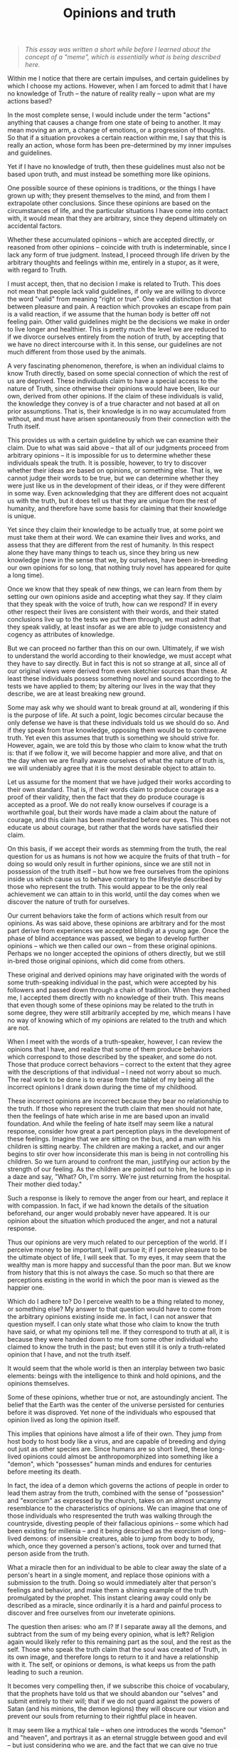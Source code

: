 :PROPERTIES:
:ID:       C05CC5BD-2B9A-4E5A-B7D8-EB875454E26C
:SLUG:     opinions-and-truth
:END:
#+filetags: :essays:
#+title: Opinions and truth

#+BEGIN_QUOTE
/This essay was written a short while before I learned about the concept
of a "meme", which is essentially what is being described here./

#+END_QUOTE

Within me I notice that there are certain impulses, and certain
guidelines by which I choose my actions. However, when I am forced to
admit that I have no knowledge of Truth -- the nature of reality really
-- upon what are my actions based?

In the most complete sense, I would include under the term "actions"
anything that causes a change from one state of being to another. It may
mean moving an arm, a change of emotions, or a progression of thoughts.
So that if a situation provokes a certain reaction within me, I say that
this is really an action, whose form has been pre-determined by my inner
impulses and guidelines.

Yet if I have no knowledge of truth, then these guidelines must also not
be based upon truth, and must instead be something more like opinions.

One possible source of these opinions is traditions, or the things I
have grown up with; they present themselves to the mind, and from them I
extrapolate other conclusions. Since these opinions are based on the
circumstances of life, and the particular situations I have come into
contact with, it would mean that they are arbitrary, since they depend
ultimately on accidental factors.

Whether these accumulated opinions -- which are accepted directly, or
reasoned from other opinions -- coincide with truth is indeterminable,
since I lack any form of true judgment. Instead, I proceed through life
driven by the arbitrary thoughts and feelings within me, entirely in a
stupor, as it were, with regard to Truth.

I must accept, then, that no decision I make is related to Truth. This
does not mean that people lack valid guidelines, if only we are willing
to divorce the word "valid" from meaning "right or true". One valid
distinction is that between pleasure and pain. A reaction which provokes
an escape from pain is a valid reaction, if we assume that the human
body is better off not feeling pain. Other valid guidelines might be the
decisions we make in order to live longer and healthier. This is pretty
much the level we are reduced to if we divorce ourselves entirely from
the notion of truth, by accepting that we have no direct intercourse
with it. In this sense, our guidelines are not much different from those
used by the animals.

A very fascinating phenomenon, therefore, is when an individual claims
to know Truth directly, based on some special connection of which the
rest of us are deprived. These individuals claim to have a special
access to the nature of Truth, since otherwise their opinions would have
been, like our own, derived from other opinions. If the claim of these
individuals is valid, the knowledge they convey is of a true character
and not based at all on prior assumptions. That is, their knowledge is
in no way accumulated from without, and must have arisen spontaneously
from their connection with the Truth itself.

This provides us with a certain guideline by which we can examine their
claim. Due to what was said above -- that all of our judgments proceed
from arbitrary opinions -- it is impossible for us to determine whether
these individuals speak the truth. It is possible, however, to try to
discover whether their ideas are based on opinions, or something else.
That is, we cannot judge their words to be true, but we can determine
whether they were just like us in the development of their ideas, or if
they were different in some way. Even acknowledging that they are
different does not acquaint us with the truth, but it does tell us that
they are unique from the rest of humanity, and therefore have some basis
for claiming that their knowledge is unique.

Yet since they claim their knowledge to be actually true, at some point
we must take them at their word. We can examine their lives and works,
and assess that they are different from the rest of humanity. In this
respect alone they have many things to teach us, since they bring us new
knowledge (new in the sense that we, by ourselves, have been in-breeding
our own opinions for so long, that nothing truly novel has appeared for
quite a long time).

Once we know that they speak of new things, we can learn from them by
setting our own opinions aside and accepting what they say. If they
claim that they speak with the voice of truth, how can we respond? If in
every other respect their lives are consistent with their words, and
their stated conclusions live up to the tests we put them through, we
must admit that they speak validly, at least insofar as we are able to
judge consistency and cogency as attributes of knowledge.

But we can proceed no farther than this on our own. Ultimately, if we
wish to understand the world according to their knowledge, we must
accept what they have to say directly. But in fact this is not so
strange at all, since all of our original views were derived from even
sketchier sources than these. At least these individuals possess
something novel and sound according to the tests we have applied to
them; by altering our lives in the way that they describe, we are at
least breaking new ground.

Some may ask why we should want to break ground at all, wondering if
this is the purpose of life. At such a point, logic becomes circular
because the only defense we have is that these individuals told us we
should do so. And if they speak from true knowledge, opposing them would
be to contravene truth. Yet even this assumes that truth is something we
should strive for. However, again, we are told this by those who claim
to know what the truth is: that if we follow it, we will become happier
and more alive, and that on the day when we are finally aware ourselves
of what the nature of truth is, we will undeniably agree that it is the
most desirable object to attain to.

Let us assume for the moment that we have judged their works according
to their own standard. That is, if their words claim to produce courage
as a proof of their validity, then the fact that they do produce courage
is accepted as a proof. We do not really know ourselves if courage is a
worthwhile goal, but their words have made a claim about the nature of
courage, and this claim has been manifested before our eyes. This does
not educate us about courage, but rather that the words have satisfied
their claim.

On this basis, if we accept their words as stemming from the truth, the
real question for us as humans is not how we acquire the fruits of that
truth -- for doing so would only result in further opinions, since we
are still not in possession of the truth itself -- but how we free
ourselves from the opinions inside us which cause us to behave contrary
to the lifestyle described by those who represent the truth. This would
appear to be the only real achievement we can attain to in this world,
until the day comes when we discover the nature of truth for ourselves.

Our current behaviors take the form of actions which result from our
opinions. As was said above, these opinions are arbitrary and for the
most part derive from experiences we accepted blindly at a young age.
Once the phase of blind acceptance was passed, we began to develop
further opinions -- which we then called our own -- from these original
opinions. Perhaps we no longer accepted the opinions of others directly,
but we still in-bred those original opinions, which did come from
others.

These original and derived opinions may have originated with the words
of some truth-speaking individual in the past, which were accepted by
his followers and passed down through a chain of tradition. When they
reached me, I accepted them directly with no knowledge of their truth.
This means that even though some of these opinions may be related to the
truth in some degree, they were still arbitrarily accepted by me, which
means I have no way of knowing which of my opinions are related to the
truth and which are not.

When I meet with the words of a truth-speaker, however, I can review the
opinions that I have, and realize that some of them produce behaviors
which correspond to those described by the speaker, and some do not.
Those that produce correct behaviors -- correct to the extent that they
agree with the descriptions of that individual -- I need not worry about
so much. The real work to be done is to erase from the tablet of my
being all the incorrect opinions I drank down during the time of my
childhood.

These incorrect opinions are incorrect because they bear no relationship
to the truth. If those who represent the truth claim that men should not
hate, then the feelings of hate which arise in me are based upon an
invalid foundation. And while the feeling of hate itself may seem like a
natural response, consider how great a part perception plays in the
development of these feelings. Imagine that we are sitting on the bus,
and a man with his children is sitting nearby. The children are making a
racket, and our anger begins to stir over how inconsiderate this man is
being in not controlling his children. So we turn around to confront the
man, justifying our action by the strength of our feeling. As the
children are pointed out to him, he looks up in a daze and say, "What?
Oh, I'm sorry. We're just returning from the hospital. Their mother died
today."

Such a response is likely to remove the anger from our heart, and
replace it with compassion. In fact, if we had known the details of the
situation beforehand, our anger would probably never have appeared. It
is our opinion about the situation which produced the anger, and not a
natural response.

Thus our opinions are very much related to our perception of the world.
If I perceive money to be important, I will pursue it; if I perceive
pleasure to be the ultimate object of life, I will seek that. To my
eyes, it may seem that the wealthy man is more happy and successful than
the poor man. But we know from history that this is not always the case.
So much so that there are perceptions existing in the world in which the
poor man is viewed as the happier one.

Which do I adhere to? Do I perceive wealth to be a thing related to
money, or something else? My answer to that question would have to come
from the arbitrary opinions existing inside me. In fact, I can not
answer that question myself. I can only state what those who claim to
know the truth have said, or what my opinions tell me. If they
correspond to truth at all, it is because they were handed down to me
from some other individual who claimed to know the truth in the past;
but even still it is only a truth-related opinion that I have, and not
the truth itself.

It would seem that the whole world is then an interplay between two
basic elements: beings with the intelligence to think and hold opinions,
and the opinions themselves.

Some of these opinions, whether true or not, are astoundingly ancient.
The belief that the Earth was the center of the universe persisted for
centuries before it was disproved. Yet none of the individuals who
espoused that opinion lived as long the opinion itself.

This implies that opinions have almost a life of their own. They jump
from host body to host body like a virus, and are capable of breeding
and dying out just as other species are. Since humans are so short
lived, these long-lived opinions could almost be anthropomorphized into
something like a "demon", which "possesses" human minds and endures for
centuries before meeting its death.

In fact, the idea of a demon which governs the actions of people in
order to lead them astray from the truth, combined with the sense of
"possession" and "exorcism" as expressed by the church, takes on an
almost uncanny resemblance to the characteristics of opinions. We can
imagine that one of those individuals who respresented the truth was
walking through the countryside, divesting people of their fallacious
opinions -- some which had been existing for millenia -- and it being
described as the exorcism of long-lived demons: of insensible creatures,
able to jump from body to body, which, once they governed a person's
actions, took over and turned that person aside from the truth.

What a miracle then for an individual to be able to clear away the slate
of a person's heart in a single moment, and replace those opinions with
a submission to the truth. Doing so would immediately alter that
person's feelings and behavior, and make them a shining example of the
truth promulgated by the prophet. This instant clearing away could only
be described as a miracle, since ordinarily it is a hard and painful
process to discover and free ourselves from our inveterate opinions.

The question then arises: who am I? If I separate away all the demons,
and subtract from the sum of my being every opinion, what is left?
Religion again would likely refer to this remaining part as the soul,
and the rest as the self. Those who speak the truth claim that the soul
was created of Truth, in its own image, and therefore longs to return to
it and have a relationship with it. The self, or opinions or demons, is
what keeps us from the path leading to such a reunion.

It becomes very compelling then, if we subscribe this choice of
vocabulary, that the prophets have told us that we should abandon our
"selves" and submit entirely to their will; that if we do not guard
against the powers of Satan (and his minions, the demon legions) they
will obscure our vision and prevent our souls from returning to their
rightful place in heaven.

It may seem like a mythical tale -- when one introduces the words
"demon" and "heaven", and portrays it as an eternal struggle between
good and evil -- but just considering who we are, and the fact that we
can give no true justification for our lives other than that we are
playing out feelings from day to day, makes it very fascinating that
those who claim to know the truth should speak in such terms. Have we
ever really seen these various, magical elements of religion? Or are
they perhaps describing pictorally the invisible aspects of our own
being, which we would be unable to comprehend without some kind of
image?

Even the idea of the perdurance of opinions is not quite graspable. As I
write about it, and think about how opinions move from person to person
through history, I am forced to visualize a kind of mysterious, unknown
force, which lives for centuries and governs the actions of men outside
their own will. Some opinions have perpetuated wars of incredible
duration! When really, were those men to witness the true nature of
things as described by the prophets, it would be impossible for any man
to draw his sword against another. In that moment of revelation (or
"apocalypse", according to the Greek), the "swords would be converted
into ploughshares", assuming that all the evil spirits dwelling in the
hearts of men were purged /en masse/ from the body of mankind.

At the present stage in our civilization, it seems that by far the
majority of the world is driven by these demons of opinion. War, hatred,
the inequitable distribution of wealth, continue unchanged generation
after generation. When actually, if procreation were ever to cease,
humanity itself would be extinguished in just over one hundred years:
everything would be gone in a century, if it weren't for the fact that
we reproduce.

Thus the entire body of mankind is renewed every three generations, and
yet we are not so different -- according to our humanity -- as we were
five centuries ago. The instruments that we use and their technology
have improved dramatically, and the systems of government and
communication have likewise developed, but we are still afflicted with
the same greed, warring and prejudice everywhere we turn.

A true apocalypse, which would cause humanity's perception to be also
renewed, would change the face of the world beyond recognition. Any idea
or opinion which was not directly related either to the physical world
or the words of a prophet, would be completely effaced, just as the
bodies of our great-great-grandparents are now no longer seen.

Religion has told us that the production of an apocalypse of this sort
has been reserved to God, and will be brought about at the time of the
end. But what shape would such an event take? Would each of us awake
from our sleep with a new set of governing principles totally different
from the day before? This has never been the case in the past, not with
any of the prophets. Each of those prophets of old came with a message
of the truth, and it required the sincere effort of their followers to
sacrifice the opinions they had previously held.

However, despite the potency of the message, nothing prevented those
original believers from propogating new opinions in place of the old
ones. At the first the religion renewed the race of people it came to,
but afterwards it devolved into yet another sequence of opinions, as
individual thought was subjected to the yoke of ecclesiastical
oppression.

A true apocalypse would not be something that happens overnight, but it
would promise to touch all of humanity before it lost its strength. This
would require certain basic elements, if we take the lessons of history
as a guide: it would be international in character, and not restricted
to any specific people, language or culture; it would not permit a
clerical order to withhold people from individual thought; it would in
fact encourage independent thinking; it would not allow the opinions of
any individual to supercede those of others; and it would provide a
mechanism for safeguarding its original message, so that even many years
later individuals could relate to it directly without almost no
distortion.

If these conditions existed, I believe that the truth revealed by such a
prophet would gradually extend to the whole world. At each stage it
would encounter great resistance as it met with the more obstinately
held opinions, but it would continue to grow in scope, faster and
faster, until it had encompassed the whole globe.

At such a time, a new era would dawn for humanity, which would finally
be freed from the fetters of the past. Individuals would no longer be
governed by demons, who have survived for so many ages, supressing the
creative intelligence of mankind. The details of such an age are beyond
the powers of imagination, since that world would be based upon entirely
different principles from our own.

What I can do in the meantime is to allow that revelation into my own
heart, contributing to the numbers of those who have accepted its
message. The author of just such a revelation, named Bahá'u'lláh,
appeared among humanity in the year 1853, claiming to represent the
Truth, and to have been given this mission of erecting the Kingdom of
God on Earth. The attributes described above are present in the World
Order He describes.

That His message is true, and He is indeed a speaker of truth, must be
determined by each individual according to the standards of validity
accessible to us. We must also come to terms with our opinions, those
which take possession of us, in order to discover if we are gaining
ground in our search for truth, or merely contending with the world of
opinion, and participating in an argument who premises and conclusions
were thought up by individuals centuries ago.
